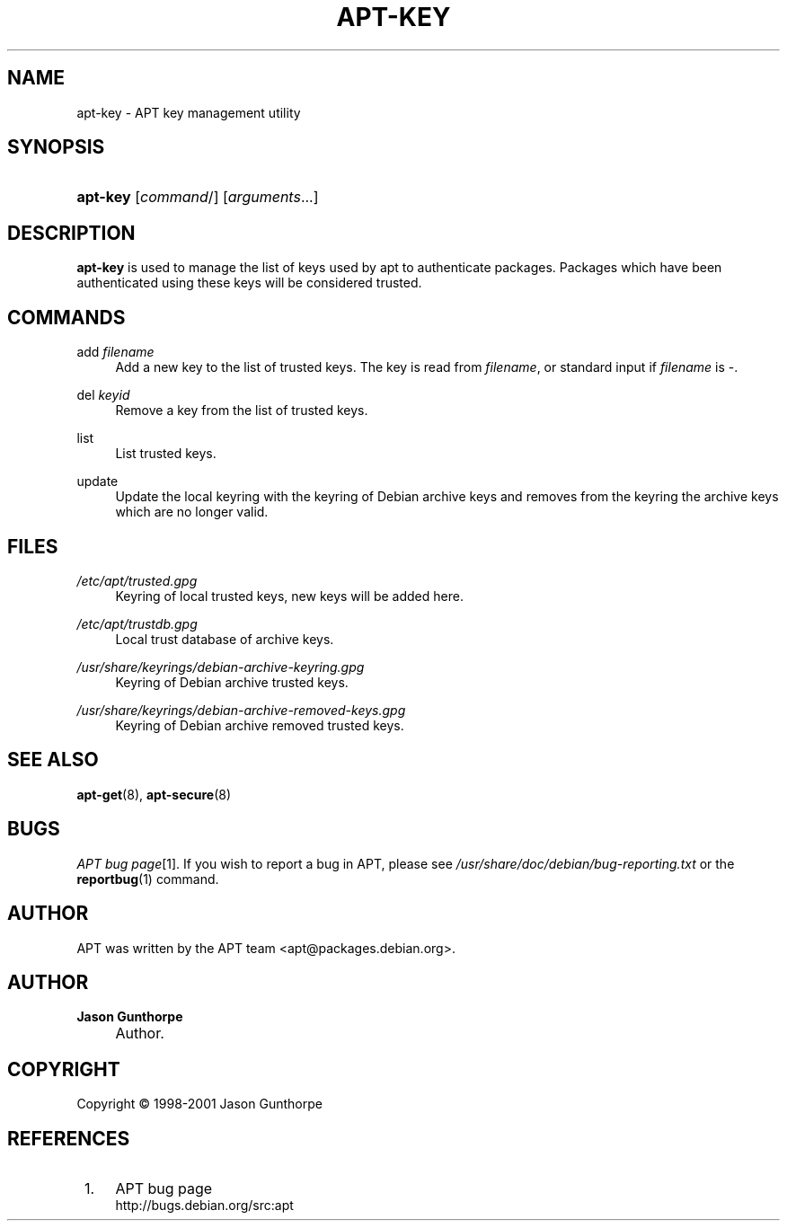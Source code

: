 .\"     Title: apt-key
.\"    Author: Jason Gunthorpe
.\" Generator: DocBook XSL Stylesheets v1.72.0 <http://docbook.sf.net/>
.\"      Date: 14 December 2003
.\"    Manual: 
.\"    Source: Linux
.\"
.TH "APT\-KEY" "8" "14 December 2003" "Linux" ""
.\" disable hyphenation
.nh
.\" disable justification (adjust text to left margin only)
.ad l
.SH "NAME"
apt\-key \- APT key management utility
.SH "SYNOPSIS"
.HP 8
\fBapt\-key\fR [\fIcommand\fR/] [\fB\fIarguments\fR\fR...]
.SH "DESCRIPTION"
.PP

\fBapt\-key\fR
is used to manage the list of keys used by apt to authenticate packages. Packages which have been authenticated using these keys will be considered trusted.
.SH "COMMANDS"
.PP
add \fIfilename\fR
.RS 4
Add a new key to the list of trusted keys. The key is read from
\fIfilename\fR, or standard input if
\fIfilename\fR
is
\-.
.RE
.PP
del \fIkeyid\fR
.RS 4
Remove a key from the list of trusted keys.
.RE
.PP
list
.RS 4
List trusted keys.
.RE
.PP
update
.RS 4
Update the local keyring with the keyring of Debian archive keys and removes from the keyring the archive keys which are no longer valid.
.RE
.SH "FILES"
.PP
\fI/etc/apt/trusted.gpg\fR
.RS 4
Keyring of local trusted keys, new keys will be added here.
.RE
.PP
\fI/etc/apt/trustdb.gpg\fR
.RS 4
Local trust database of archive keys.
.RE
.PP
\fI/usr/share/keyrings/debian\-archive\-keyring.gpg\fR
.RS 4
Keyring of Debian archive trusted keys.
.RE
.PP
\fI/usr/share/keyrings/debian\-archive\-removed\-keys.gpg\fR
.RS 4
Keyring of Debian archive removed trusted keys.
.RE
.SH "SEE ALSO"
.PP

\fBapt\-get\fR(8),
\fBapt\-secure\fR(8)
.SH "BUGS"
.PP
\fIAPT bug page\fR\&[1]. If you wish to report a bug in APT, please see
\fI/usr/share/doc/debian/bug\-reporting.txt\fR
or the
\fBreportbug\fR(1)
command.
.SH "AUTHOR"
.PP
APT was written by the APT team
<apt@packages.debian.org>.
.SH "AUTHOR"
.PP
\fBJason Gunthorpe\fR
.sp -1n
.IP "" 4
Author.
.SH "COPYRIGHT"
Copyright \(co 1998\-2001 Jason Gunthorpe
.br
.SH "REFERENCES"
.IP " 1." 4
APT bug page
.RS 4
\%http://bugs.debian.org/src:apt
.RE
